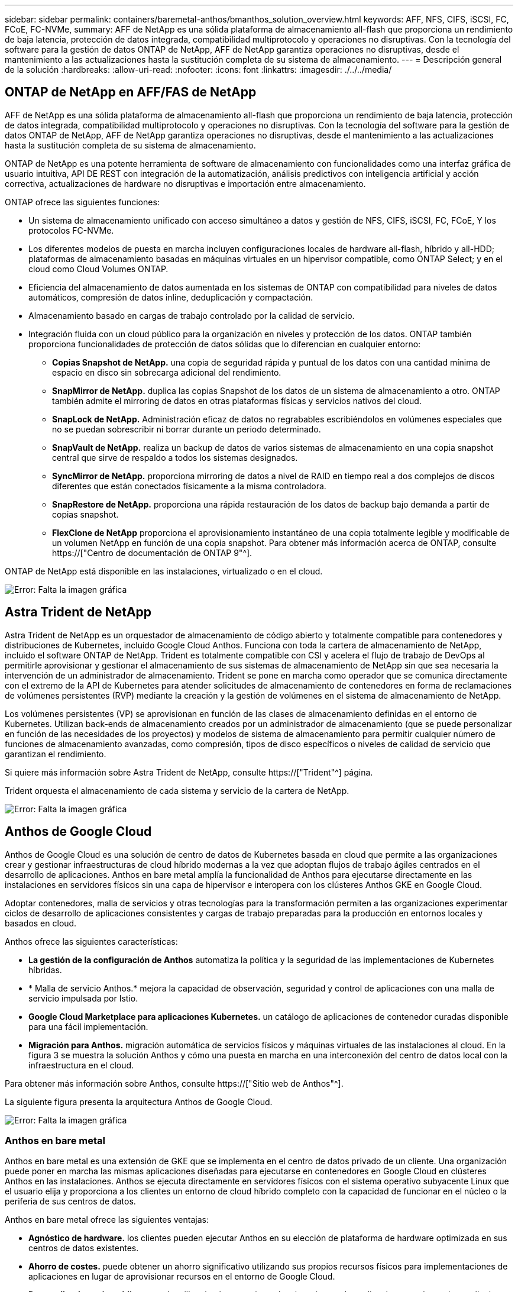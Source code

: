 ---
sidebar: sidebar 
permalink: containers/baremetal-anthos/bmanthos_solution_overview.html 
keywords: AFF, NFS, CIFS, iSCSI, FC, FCoE, FC-NVMe, 
summary: AFF de NetApp es una sólida plataforma de almacenamiento all-flash que proporciona un rendimiento de baja latencia, protección de datos integrada, compatibilidad multiprotocolo y operaciones no disruptivas. Con la tecnología del software para la gestión de datos ONTAP de NetApp, AFF de NetApp garantiza operaciones no disruptivas, desde el mantenimiento a las actualizaciones hasta la sustitución completa de su sistema de almacenamiento. 
---
= Descripción general de la solución
:hardbreaks:
:allow-uri-read: 
:nofooter: 
:icons: font
:linkattrs: 
:imagesdir: ./../../media/




== ONTAP de NetApp en AFF/FAS de NetApp

AFF de NetApp es una sólida plataforma de almacenamiento all-flash que proporciona un rendimiento de baja latencia, protección de datos integrada, compatibilidad multiprotocolo y operaciones no disruptivas. Con la tecnología del software para la gestión de datos ONTAP de NetApp, AFF de NetApp garantiza operaciones no disruptivas, desde el mantenimiento a las actualizaciones hasta la sustitución completa de su sistema de almacenamiento.

ONTAP de NetApp es una potente herramienta de software de almacenamiento con funcionalidades como una interfaz gráfica de usuario intuitiva, API DE REST con integración de la automatización, análisis predictivos con inteligencia artificial y acción correctiva, actualizaciones de hardware no disruptivas e importación entre almacenamiento.

ONTAP ofrece las siguientes funciones:

* Un sistema de almacenamiento unificado con acceso simultáneo a datos y gestión de NFS, CIFS, iSCSI, FC, FCoE, Y los protocolos FC-NVMe.
* Los diferentes modelos de puesta en marcha incluyen configuraciones locales de hardware all-flash, híbrido y all-HDD; plataformas de almacenamiento basadas en máquinas virtuales en un hipervisor compatible, como ONTAP Select; y en el cloud como Cloud Volumes ONTAP.
* Eficiencia del almacenamiento de datos aumentada en los sistemas de ONTAP con compatibilidad para niveles de datos automáticos, compresión de datos inline, deduplicación y compactación.
* Almacenamiento basado en cargas de trabajo controlado por la calidad de servicio.
* Integración fluida con un cloud público para la organización en niveles y protección de los datos. ONTAP también proporciona funcionalidades de protección de datos sólidas que lo diferencian en cualquier entorno:
+
** *Copias Snapshot de NetApp.* una copia de seguridad rápida y puntual de los datos con una cantidad mínima de espacio en disco sin sobrecarga adicional del rendimiento.
** *SnapMirror de NetApp.* duplica las copias Snapshot de los datos de un sistema de almacenamiento a otro. ONTAP también admite el mirroring de datos en otras plataformas físicas y servicios nativos del cloud.
** *SnapLock de NetApp.* Administración eficaz de datos no regrabables escribiéndolos en volúmenes especiales que no se puedan sobrescribir ni borrar durante un periodo determinado.
** *SnapVault de NetApp.* realiza un backup de datos de varios sistemas de almacenamiento en una copia snapshot central que sirve de respaldo a todos los sistemas designados.
** *SyncMirror de NetApp.* proporciona mirroring de datos a nivel de RAID en tiempo real a dos complejos de discos diferentes que están conectados físicamente a la misma controladora.
** *SnapRestore de NetApp.* proporciona una rápida restauración de los datos de backup bajo demanda a partir de copias snapshot.
** *FlexClone de NetApp* proporciona el aprovisionamiento instantáneo de una copia totalmente legible y modificable de un volumen NetApp en función de una copia snapshot. Para obtener más información acerca de ONTAP, consulte https://["Centro de documentación de ONTAP 9"^].




ONTAP de NetApp está disponible en las instalaciones, virtualizado o en el cloud.

image:bmanthos_image1.png["Error: Falta la imagen gráfica"]



== Astra Trident de NetApp

Astra Trident de NetApp es un orquestador de almacenamiento de código abierto y totalmente compatible para contenedores y distribuciones de Kubernetes, incluido Google Cloud Anthos. Funciona con toda la cartera de almacenamiento de NetApp, incluido el software ONTAP de NetApp. Trident es totalmente compatible con CSI y acelera el flujo de trabajo de DevOps al permitirle aprovisionar y gestionar el almacenamiento de sus sistemas de almacenamiento de NetApp sin que sea necesaria la intervención de un administrador de almacenamiento. Trident se pone en marcha como operador que se comunica directamente con el extremo de la API de Kubernetes para atender solicitudes de almacenamiento de contenedores en forma de reclamaciones de volúmenes persistentes (RVP) mediante la creación y la gestión de volúmenes en el sistema de almacenamiento de NetApp.

Los volúmenes persistentes (VP) se aprovisionan en función de las clases de almacenamiento definidas en el entorno de Kubernetes. Utilizan back-ends de almacenamiento creados por un administrador de almacenamiento (que se puede personalizar en función de las necesidades de los proyectos) y modelos de sistema de almacenamiento para permitir cualquier número de funciones de almacenamiento avanzadas, como compresión, tipos de disco específicos o niveles de calidad de servicio que garantizan el rendimiento.

Si quiere más información sobre Astra Trident de NetApp, consulte https://["Trident"^] página.

Trident orquesta el almacenamiento de cada sistema y servicio de la cartera de NetApp.

image:bmanthos_image2.png["Error: Falta la imagen gráfica"]



== Anthos de Google Cloud

Anthos de Google Cloud es una solución de centro de datos de Kubernetes basada en cloud que permite a las organizaciones crear y gestionar infraestructuras de cloud híbrido modernas a la vez que adoptan flujos de trabajo ágiles centrados en el desarrollo de aplicaciones. Anthos en bare metal amplía la funcionalidad de Anthos para ejecutarse directamente en las instalaciones en servidores físicos sin una capa de hipervisor e interopera con los clústeres Anthos GKE en Google Cloud.

Adoptar contenedores, malla de servicios y otras tecnologías para la transformación permiten a las organizaciones experimentar ciclos de desarrollo de aplicaciones consistentes y cargas de trabajo preparadas para la producción en entornos locales y basados en cloud.

Anthos ofrece las siguientes características:

* *La gestión de la configuración de Anthos* automatiza la política y la seguridad de las implementaciones de Kubernetes híbridas.
* * Malla de servicio Anthos.* mejora la capacidad de observación, seguridad y control de aplicaciones con una malla de servicio impulsada por Istio.
* *Google Cloud Marketplace para aplicaciones Kubernetes.* un catálogo de aplicaciones de contenedor curadas disponible para una fácil implementación.
* *Migración para Anthos.* migración automática de servicios físicos y máquinas virtuales de las instalaciones al cloud. En la figura 3 se muestra la solución Anthos y cómo una puesta en marcha en una interconexión del centro de datos local con la infraestructura en el cloud.


Para obtener más información sobre Anthos, consulte https://["Sitio web de Anthos"^].

La siguiente figura presenta la arquitectura Anthos de Google Cloud.

image:bmanthos_image3.png["Error: Falta la imagen gráfica"]



=== Anthos en bare metal

Anthos en bare metal es una extensión de GKE que se implementa en el centro de datos privado de un cliente. Una organización puede poner en marcha las mismas aplicaciones diseñadas para ejecutarse en contenedores en Google Cloud en clústeres Anthos en las instalaciones. Anthos se ejecuta directamente en servidores físicos con el sistema operativo subyacente Linux que el usuario elija y proporciona a los clientes un entorno de cloud híbrido completo con la capacidad de funcionar en el núcleo o la periferia de sus centros de datos.

Anthos en bare metal ofrece las siguientes ventajas:

* *Agnóstico de hardware.* los clientes pueden ejecutar Anthos en su elección de plataforma de hardware optimizada en sus centros de datos existentes.
* *Ahorro de costes.* puede obtener un ahorro significativo utilizando sus propios recursos físicos para implementaciones de aplicaciones en lugar de aprovisionar recursos en el entorno de Google Cloud.
* *Desarrollar después publicar.* puede utilizar implementaciones locales mientras las aplicaciones están en desarrollo, lo que permite la prueba de aplicaciones en la privacidad de su centro de datos local antes de que estén disponibles públicamente en la nube.
* *Mejor rendimiento.* las aplicaciones intensivas que requieren baja latencia y los niveles más altos de rendimiento pueden ejecutarse más cerca del hardware.
* *Requisitos de seguridad.* los clientes con mayores problemas de seguridad o conjuntos de datos confidenciales que no se pueden almacenar en la nube pública pueden ejecutar sus aplicaciones desde la seguridad de sus propios centros de datos, cumpliendo así los requisitos de la organización.
* *Gestión y operaciones.* Anthos en bare metal viene con una amplia gama de instalaciones que aumentan la eficiencia operativa, como redes integradas, gestión del ciclo de vida, diagnósticos, comprobaciones de estado, registro, y supervisión.


link:bmanthos_solution_requirements.html["Siguiente: Requisitos de la solución."]
